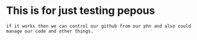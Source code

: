 
* This is for just testing pepous
#+begin_example
if it works then we can control our github from our phn and also could manage our code and other things.
#+end_example

